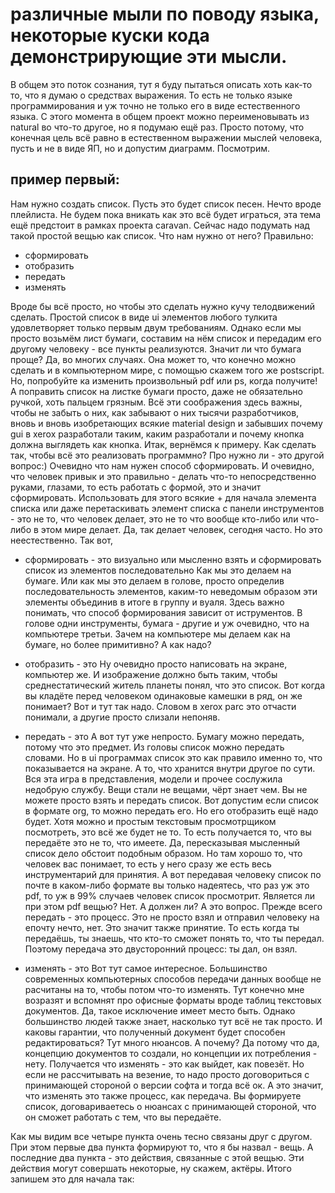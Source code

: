 * различные мыли по поводу языка, некоторые куски кода демонстрирующие эти мысли.
В общем это поток сознания, тут я буду пытаться описать хоть как-то то, что я думаю о средствах выражения.
То есть не только языке программирования и уж точно не только его в виде естественного языка.
С этого момента в общем проект можно переименовывать из natural во что-то другое, но я подумаю ещё раз.
Просто потому, что конечная цель всё равно в естественном выражении мыслей человека, пусть и не в виде
ЯП, но и допустим диаграмм. Посмотрим.

** пример первый:
Нам нужно создать список. Пусть это будет список песен. Нечто вроде плейлиста. Не будем пока вникать как
это всё будет играться, эта тема ещё предстоит в рамках проекта caravan. Сейчас надо подумать над такой простой
вещью как список. Что нам нужно от него? Правильно:
+ сформировать
+ отобразить
+ передать
+ изменять

Вроде бы всё просто, но чтобы это сделать нужно кучу телодвижений сделать. Простой список в виде ui элементов
любого тулкита удовлетворяет только первым двум требованиям.
Однако если мы просто возьмём лист бумаги, составим на нём список и передадим его другому человеку - все пункты
реализуются. Значит ли что бумага проще? Да, во многих случаях. Она может то, что конечно можно сделать и в
компьютерном мире, с помощью скажем того же postscript. Но, попробуйте ка изменить произвольный pdf или ps,
когда получите! А поправить список на листке бумаги просто, даже не обязательно ручкой, хоть пальцем грязным.
Всё эти соображения здесь важны, чтобы не забыть о них, как забывают о них тысячи разработчиков, вновь и 
вновь изобретающих всякие material design и забывших почему gui в xerox разработали таким, каким разработали
и почему кнопка должна выглядеть как кнопка.
Итак, вернёмся к примеру. Как сделать так, чтобы всё это реализовать программно? Про нужно ли - это другой вопрос:)
Очевидно что нам нужен способ сформировать. И очевидно, что человек привык и это правильно - делать что-то непосредственно
руками, глазами, то есть работать с формой, это и значит сформировать. Использовать для этого всякие + для
начала элемента списка или даже перетаскивать элемент списка с панели инструментов - это не то, что человек
делает, это не то что вообще кто-либо или что-либо в этом мире делает. Да, так делает человек, сегодня часто.
Но это неестественно. Так вот, 
+ сформировать - это
  визуально или мысленно взять и сформировать список из элементов последовательно
  Как мы это делаем на бумаге. Или как мы это делаем в голове, просто определив последовательность элементов,
  каким-то неведомым образом эти элементы объединив в итоге в группу и вуаля.
  Здесь важно понимать, что способ формирования зависит от иструментов. В голове одни инструменты, бумага - другие
  и уж очевидно, что на компьютере третьи. Зачем на компьютере мы делаем как на бумаге, но более примитивно?
  А как надо?  

+ отобразить - это
  Ну очевидно просто написовать на экране, компьютер же.
  И изображение должно быть таким, чтобы среднестатический житель планеты понял, что это список. Вот когда
  вы кладёте перед человеком одинаковые камешки в ряд, он же понимает? Вот и тут так надо. Словом в xerox parc
  это отчасти понимали, а другие просто слизали непоняв.
  
+ передать - это
  А вот тут уже непросто. Бумагу можно передать, потому что это предмет. Из головы список можно передать словами.
  Но в ui программах список это как правило именно то, что показывается на экране. А то, что хранится внутри
  другое по сути. Вся эта игра в представления, модели и прочее сослужила недобрую службу. Вещи стали не вещами,
  чёрт знает чем. Вы не можете просто взять и передать список. Вот допустим если список в формате org, то можно
  передать его. Но его отобразить ещё надо будет. Хотя можно и простым текстовым просмотрщиком посмотреть, это всё
  же будет не то. То есть получается то, что вы передаёте это не то, что имеете. Да, пересказывая мысленный
  список дело обстоит подобным образом. Но там хорошо то, что человек вас понимает, то есть у него сразу же
  есть весь инструментарий для принятия. А вот передавая человеку список по почте в каком-либо формате вы
  только надеятесь, что раз уж это pdf, то уж в 99% случаев человек список просмотрит. Является ли при этом
  pdf вещью? Нет. А должен ли? А это вопрос.
  Прежде всего передать - это процесс. Это не просто взял и отправил человеку на епочту нечто, нет.
  Это значит также принятие. То есть когда ты передаёшь, ты знаешь, что кто-то сможет понять то, что ты
  передал. Поэтому передача это двусторонний процесс: ты дал, он взял.

+ изменять - это
  Вот тут самое интересное. Большинство современных компьютерных способов передачи данных вообще не расчитаны
  на то, чтобы потом что-то изменять. Тут конечно мне возразят и вспомнят про офисные форматы вроде таблиц
  текстовых документов. Да, такое исключение имеет место быть. Однако большинство людей также знает, насколько
  тут всё не так просто. И каковы гарантии, что полученный документ будет способен редактироваться? Тут много
  нюансов. А почему? Да потому что да, концепцию документов то создали, но концепции их потребления - нету.
  Получается что изменять - это как выйдет, как повезёт. Но если не рассчитывать на везение, то надо просто
  договориться с принимающей стороной о версии софта и тогда всё ок. А это значит, что изменять это также процесс,
  как передача. Вы формируете список, договариваетесь о нюансах с принимающей стороной, что он сможет работать
  с тем, что вы передаёте.

Как мы видим все четыре пункта очень тесно связаны друг с другом. При этом первые два пункта формируют то, что
я бы назвал - вещь. А последние два пункта - это действия, связанные с этой вещью. Эти действия могут совершать
некоторые, ну скажем, актёры. Итого запишем это для начала так:

